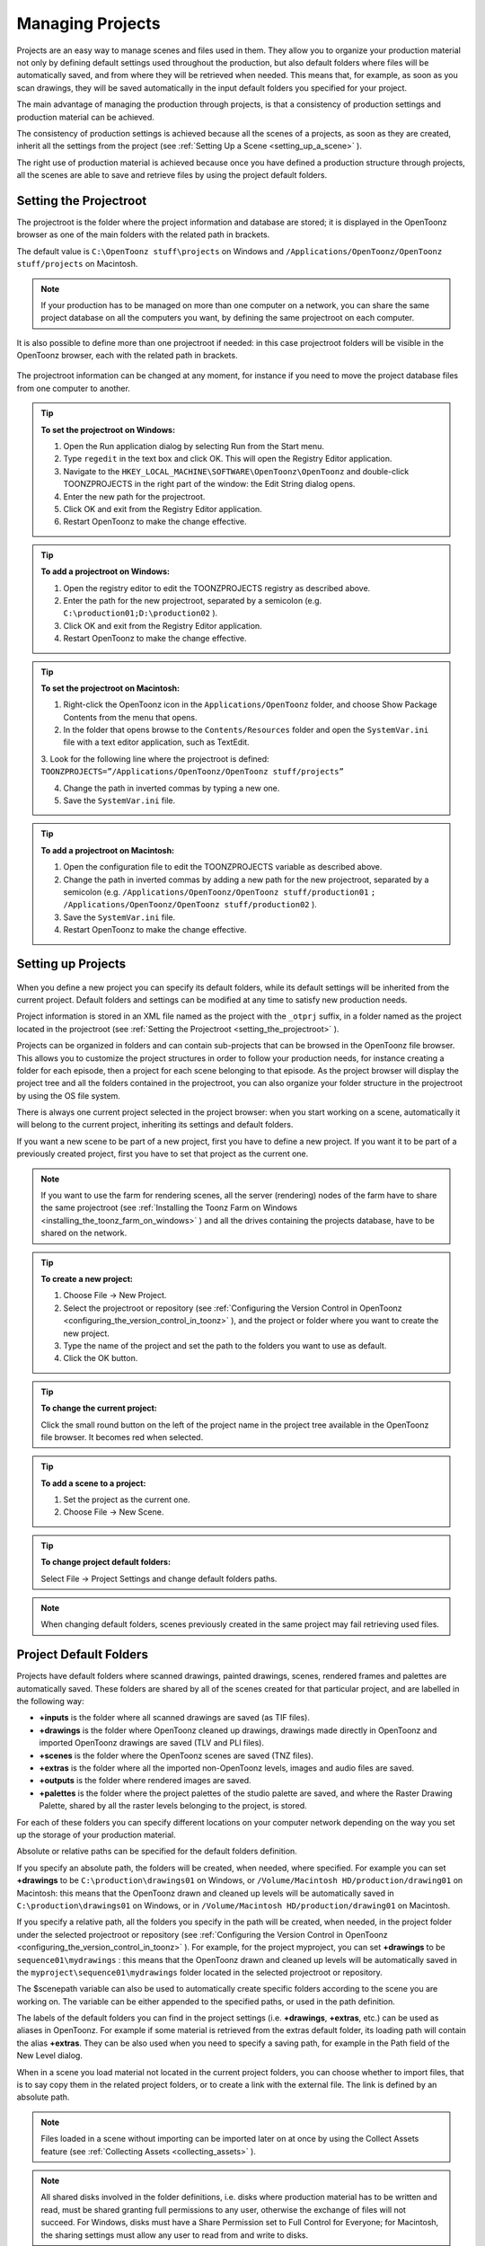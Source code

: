 .. _managing_projects:

Managing Projects
=================
Projects are an easy way to manage scenes and files used in them. They allow you to organize your production material not only by defining default settings used throughout the production, but also default folders where files will be automatically saved, and from where they will be retrieved when needed. This means that, for example, as soon as you scan drawings, they will be saved automatically in the input default folders you specified for your project. 

The main advantage of managing the production through projects, is that a consistency of production settings and production material can be achieved.

The consistency of production settings is achieved because all the scenes of a projects, as soon as they are created, inherit all the settings from the project (see  :ref:`Setting Up a Scene <setting_up_a_scene>`  ). 

The right use of production material is achieved because once you have defined a production structure through projects, all the scenes are able to save and retrieve files by using the project default folders.

.. _setting_the_projectroot:

Setting the Projectroot
-----------------------

The projectroot is the folder where the project information and database are stored; it is displayed in the OpenToonz browser as one of the main folders with the related path in brackets.

The default value is ``C:\OpenToonz stuff\projects``  on Windows and ``/Applications/OpenToonz/OpenToonz stuff/projects``  on Macintosh.

.. note:: If your production has to be managed on more than one computer on a network, you can share the same project database on all the computers you want, by defining the same projectroot on each computer.


It is also possible to define more than one projectroot if needed: in this case projectroot folders will be visible in the OpenToonz browser, each with the related path in brackets.

 |additional_project_locations|

The projectroot information can be changed at any moment, for instance if you need to move the project database files from one computer to another.

.. tip:: **To set the projectroot on Windows:**

    1. Open the Run application dialog by selecting Run from the Start menu.

    2. Type ``regedit``  in the text box and click OK. This will open the Registry Editor application.

    3. Navigate to the ``HKEY_LOCAL_MACHINE\SOFTWARE\OpenToonz\OpenToonz`` and double-click TOONZPROJECTS in the right part of the window: the Edit String dialog opens.

    4. Enter the new path for the projectroot. 

    5. Click OK and exit from the Registry Editor application.

    6. Restart OpenToonz to make the change effective.

.. tip:: **To add a projectroot on Windows:**

    1. Open the registry editor to edit the TOONZPROJECTS registry as described above.

    2. Enter the path for the new projectroot, separated by a semicolon (e.g. ``C:\production01;D:\production02`` ). 

    3. Click OK and exit from the Registry Editor application.

    4. Restart OpenToonz to make the change effective.

.. tip:: **To set the projectroot on Macintosh:**

    1. Right-click the OpenToonz icon in the ``Applications/OpenToonz`` folder, and choose Show Package Contents from the menu that opens.

    2. In the folder that opens browse to the ``Contents/Resources``  folder and open the ``SystemVar.ini``  file with a text editor application, such as TextEdit.

    3. Look for the following line where the projectroot is defined:
    ``TOONZPROJECTS=”/Applications/OpenToonz/OpenToonz stuff/projects”`` 

    4. Change the path in inverted commas by typing a new one.

    5. Save the ``SystemVar.ini``  file.

.. tip:: **To add a projectroot on Macintosh:**

    1. Open the configuration file to edit the TOONZPROJECTS variable as described above.

    2. Change the path in inverted commas by adding a new path for the new projectroot, separated by a semicolon (e.g. ``/Applications/OpenToonz/OpenToonz stuff/production01`` ``;`` ``/Applications/OpenToonz/OpenToonz stuff/production02`` ). 

    3. Save the ``SystemVar.ini``  file.

    4. Restart OpenToonz to make the change effective.

.. _setting_up_projects:

Setting up Projects
-------------------
 |new_project| 

When you define a new project you can specify its default folders, while its default settings will be inherited from the current project. Default folders and settings can be modified at any time to satisfy new production needs.

Project information is stored in an XML file named as the project with the ``_otprj``  suffix, in a folder named as the project located in the projectroot (see  :ref:`Setting the Projectroot <setting_the_projectroot>`  ).

Projects can be organized in folders and can contain sub-projects that can be browsed in the OpenToonz file browser. This allows you to customize the project structures in order to follow your production needs, for instance creating a folder for each episode, then a project for each scene belonging to that episode. As the project browser will display the project tree and all the folders contained in the projectroot, you can also organize your folder structure in the projectroot by using the OS file system.

There is always one current project selected in the project browser: when you start working on a scene, automatically it will belong to the current project, inheriting its settings and default folders. 

If you want a new scene to be part of a new project, first you have to define a new project. If you want it to be part of a previously created project, first you have to set that project as the current one.

.. note:: If you want to use the farm for rendering scenes, all the server (rendering) nodes of the farm have to share the same projectroot (see  :ref:`Installing the Toonz Farm on Windows <installing_the_toonz_farm_on_windows>`  ) and all the drives containing the projects database, have to be shared on the network.

.. tip:: **To create a new project:**

    1. Choose File  →  New Project. 

    2. Select the projectroot or repository (see  :ref:`Configuring the Version Control in OpenToonz <configuring_the_version_control_in_toonz>`  ), and the project or folder where you want to create the new project.

    3. Type the name of the project and set the path to the folders you want to use as default. 

    4. Click the OK button.

.. tip:: **To change the current project:**

    Click the small round button on the left of the project name in the project tree available in the OpenToonz file browser. It becomes red when selected.

.. tip:: **To add a scene to a project:**

    1. Set the project as the current one.

    2. Choose File  →  New Scene.

.. tip:: **To change project default folders:**

    Select File  →  Project Settings and change default folders paths.

.. note:: When changing default folders, scenes previously created in the same project may fail retrieving used files.


.. _project_default_folders:

Project Default Folders
-----------------------
Projects have default folders where scanned drawings, painted drawings, scenes, rendered frames and palettes are automatically saved. These folders are shared by all of the scenes created for that particular project, and are labelled in the following way:

- **+inputs** is the folder where all scanned drawings are saved (as TIF files).

- **+drawings** is the folder where OpenToonz cleaned up drawings, drawings made directly in OpenToonz and imported OpenToonz drawings are saved (TLV and PLI files).

- **+scenes** is the folder where the OpenToonz scenes are saved (TNZ files).

- **+extras** is the folder where all the imported non-OpenToonz levels, images and audio files are saved.

- **+outputs** is the folder where rendered images are saved.

- **+palettes** is the folder where the project palettes of the studio palette are saved, and where the Raster Drawing Palette, shared by all the raster levels belonging to the project, is stored.

For each of these folders you can specify different locations on your computer network depending on the way you set up the storage of your production material. 

Absolute or relative paths can be specified for the default folders definition.

If you specify an absolute path, the folders will be created, when needed, where specified. For example you can set **+drawings** to be ``C:\production\drawings01`` on Windows, or ``/Volume/Macintosh HD/production/drawing01``  on Macintosh: this means that the OpenToonz drawn and cleaned up levels will be automatically saved in ``C:\production\drawings01`` on Windows, or in ``/Volume/Macintosh HD/production/drawing01``  on Macintosh.

If you specify a relative path, all the folders you specify in the path will be created, when needed, in the project folder under the selected projectroot or repository (see  :ref:`Configuring the Version Control in OpenToonz <configuring_the_version_control_in_toonz>`  ). For example, for the project myproject, you can set **+drawings** to be ``sequence01\mydrawings`` : this means that the OpenToonz drawn and cleaned up levels will be automatically saved in the ``myproject\sequence01\mydrawings``  folder located in the selected projectroot or repository. 

The $scenepath variable can also be used to automatically create specific folders according to the scene you are working on. The variable can be either appended to the specified paths, or used in the path definition.

The labels of the default folders you can find in the project settings (i.e. **+drawings**, **+extras**, etc.) can be used as aliases in OpenToonz. For example if some material is retrieved from the extras default folder, its loading path will contain the alias **+extras**. They can be also used when you need to specify a saving path, for example in the Path field of the New Level dialog.

When in a scene you load material not located in the current project folders, you can choose whether to import files, that is to say copy them in the related project folders, or to create a link with the external file. The link is defined by an absolute path. 

.. note:: Files loaded in a scene without importing can be imported later on at once by using the Collect Assets feature (see  :ref:`Collecting Assets <collecting_assets>`  ).

.. note:: All shared disks involved in the folder definitions, i.e. disks where production material has to be written and read, must be shared granting full permissions to any user, otherwise the exchange of files will not succeed. For Windows, disks must have a Share Permission set to Full Control for Everyone; for Macintosh, the sharing settings must allow any user to read from and write to disks.

.. note:: When no project is defined, the ``OpenToonz stuff/sandbox`` project is used by default.

.. tip:: **To set default folders for a new project:**

    Do one of the following: 

    - Type the path to the folder you want to use as default.

    - Use the browser button on the right of each text field, to set the folder you want to use as default.


.. _adding_custom_default_folders:

Adding Custom Default Folders
'''''''''''''''''''''''''''''
Besides the basic default folders you can also add your own default folders, and use the related aliases, by defining a TXT file named ``project_folders.txt``  in the ``OpenToonz stuff\profiles``  folder. In this file you can also change the order of the folders already available to change the way they are listed in the project settings dialog. 

The following is an example of a ``projectfolders.txt``  file:

| inputs
| drawings
| backgrounds
| scenes
| extras
| outputs
| palettes
| 3D

where the **+backgrounds** and **+3D** aliases were added to the default ones.


.. tip:: **To add more default folders to projects:**

    1. Open the ``OpenToonz stuff\profiles\project_folders.txt``  file.

    2. List the default folders you want to define, one per line, and save the file.


.. _using_the_$scenepath_variable_in_folder_definition:

Using the $scenepath Variable in Folder Definition
''''''''''''''''''''''''''''''''''''''''''''''''''
The $scenepath variable can also be used in the definition of the **+inputs**, **+drawings**, and **+extras** aliases when typing the default folder path. In this case the path where you save the current scene will replace the $scenepath variable in the path definition, with the needed folders automatically created during the saving process.

For example if **+drawings** is ``$scenepath\mydrawings,`` and you save the scene scene01 in ``+scenes\seq01`` , OpenToonz drawn or cleaned up levels for that scene will be saved in ``seq01\scene01\mydrawings`` ; when you save the scene scene02, in ``seq01\scene02\mydrawings`` ; and so on. 

In this way the needed default folders are automatically created with the same given name (mydrawings), one for each scene, according to the path used when saving the scene. As a consequence, if the variable is used in this way for all the aliases, all the files related to a scene will be stored in a folder named as the scene.

 |scenepath_variable| 

A second example: if **+drawings** is ``mydrawings\$scenepath,`` when you save the scene scene01 in ``+scenes\seq01`` , OpenToonz drawn or cleaned up levels for that scene will be saved in ``mydrawings\seq01\scene01`` ; when you save the scene scene02, in ``mydrawings\seq01\scene02`` ; and so on. 

In this case the needed default folders are automatically created with the name and path of folders used when saving the scene, inside the path specified (mydrawings). As a consequence, if the variable is used in this way for all the aliases, all the files used in the project will be stored in a main folder for each alias, whose content is divided into folders named as the scenes. 

.. note:: The definition of the **+palettes** alias cannot include $scenepath, as the palettes refer to the whole project, not to specific scenes.

.. note:: It is not possible to use at the same time for an alias the $scenepath variable in folder definition and the Append $scenepath option.


.. _using_the_append_$scenepath_option:

Using the Append $scenepath Option
''''''''''''''''''''''''''''''''''
The Append $scenepath option is available for the **+inputs**, **+drawings** and **+extras** aliases. If you activate the Append $scenepath option for an alias, the path where you save the current scene will be added to the path of the alias, with the needed folders automatically created during the saving process.

For example if **+drawings** is ``mydrawings`` , and you save the scene scene01 in ``+scenes\seq01`` , OpenToonz drawn or cleaned up levels for that scene will be saved in ``mydrawings\seq01\scene01`` ; if you save the scene scene02 in ``+scenes\seq01`` , OpenToonz drawn or cleaned up levels for that scene will be saved in ``mydrawings\seq01\scene02`` ; and so on.

 |append_scenepath| 

This allows OpenToonz to create scene-related folders automatically when saving OpenToonz files or importing external files, while allowing the use of the generic aliases **+drawings**, **+inputs** and **+extras**, no matter where levels are loaded from within the current project.

.. note:: When a scene is saved in the **+scenes** folder, the value for $scenepath is the scene name; for example if you save the scene scene02 in **+scenes**, $scenepath will be scene02.

.. note:: It is not possible to use for an alias the Append $scenepath option and at the same time the $scenepath variable in defining the related folder.


.. _using_the_project_browser:

Using the Project Browser
-------------------------
The project browser is available at the end of the file browser tree. It lists all of the projects that have been created, whose actual location is in the projectroot that was defined in the initial installation of OpenToonz. The projectroot value is displayed in brackets.

The name of the folders which the aliases point to are displayed in blue. 

.. note:: In case more than one projectroot is defined, each will be listed with the related projectroot value in brackets (see  :ref:`Setting the Projectroot <setting_the_projectroot>`  ).

.. _default_folders_with_relative_paths:

Default Folders with Relative Paths
'''''''''''''''''''''''''''''''''''
When default folders are defined by using a relative path, in the project browser you will see all the folders specified in the path under the projectroot, and the project folders tree will be the same of the file system tree. The folders that are the target of the paths are displayed in blue.

For example, for the project Project01, with **+drawings** that is ``section01\prod drawings`` , the project browser will display the following:

Projects
   Project01
      section01
         **prod drawings**

If the option Append $scenepath is activated, and you save the scene scene01 in ``+scenes\seq01`` , the project browser will display the following:

Projects
   Project01
      section01
         prod drawings
            seq01
               **scene01**

If the $scenepath is used in the folder definition, with +drawings that is ``$scenepath\prod drawings,`` and you save the scene scene01 in ``+scenes\seq01`` , the project browser will display the following:

Projects
   Project01
      seq01
         scene01
            **prod drawings**

If the $scenepath is used in the folder definition, with +drawings that is ``mydrawings\$scenepath,`` and you save the scene scene01 in ``+scenes\seq01`` , the project browser will display the following:

Projects
   Project01
      prod drawings
         seq01
            **scene01**


.. _default_folders_with_absolute_paths:

Default Folders with Absolute Paths
'''''''''''''''''''''''''''''''''''
When default folders are defined by using an absolute path, in the project browser you will see only the related aliases, whatever their location on the network is. In this way you can quickly access the production material without browsing the computer, or the network. The aliases are displayed in blue, because they are the location the default folders paths point to.

For example, for the project Project01, with **+drawings** that is ``C:\production\prod drawings`` on Windows, or ``/Volume/Macintosh HD/production/prod drawings`` on Macintosh, the project browser will display the following:

Projects
   Project01
      **+drawings**

where **+drawings** is an alias for ``C:\production\prod drawings`` on Windows, or ``/Volume/Macintosh HD/production/prod drawings`` on Macintosh.

If the option Append $scenepath is activated, and you save the scene scene01 in ``+scenes\seq01`` , the project browser will display the following:

Projects
   Project01
      \+drawings \
         seq01
            **scene01**

If the $scenepath is used in the folder definition, with **+drawings** that is ``C:\$scenepath\prod drawings`` on Windows, or ``/Volume/Macintosh HD/$scenepath/prod drawings`` on Macintosh, and you save the scene scene01 in ``+scenes\seq01`` , the project browser will display the following:

Projects
   Project01
      \+scenes \
         scene01.tnz
            **+drawings**

with **+drawings** that is ``C:\seq01\scene01\prod drawings`` on Windows, or ``/Volume/Macintosh HD/seq01/scene01/prod drawings`` on Macintosh, and is located under the related scene file (TNZ format).

If the $scenepath is used in the folder definition, with **+drawings** that is ``C:\prod drawings\$scenepath`` on Windows, or ``/Volume/Macintosh HD/prod drawings/$scenepath`` on Macintosh, and you save the scene scene01 in ``+scenes\seq01`` , the project browser will display the same as above, but this time **+drawings** is ``C:\prod drawings\seq01\scene01`` on Windows, or ``/Volume/Macintosh HD/prod drawings/seq01/scene01`` on Macintosh.



.. |new_project| image:: /_static/managing_projects/new_project_dialog.png
.. |additional_project_locations| image:: /_static/managing_projects/additional_project_locations.png
.. |scenepath_variable| image:: /_static/managing_projects/scenepath_variable.png
.. |append_scenepath| image:: /_static/managing_projects/append_scenepath.png


